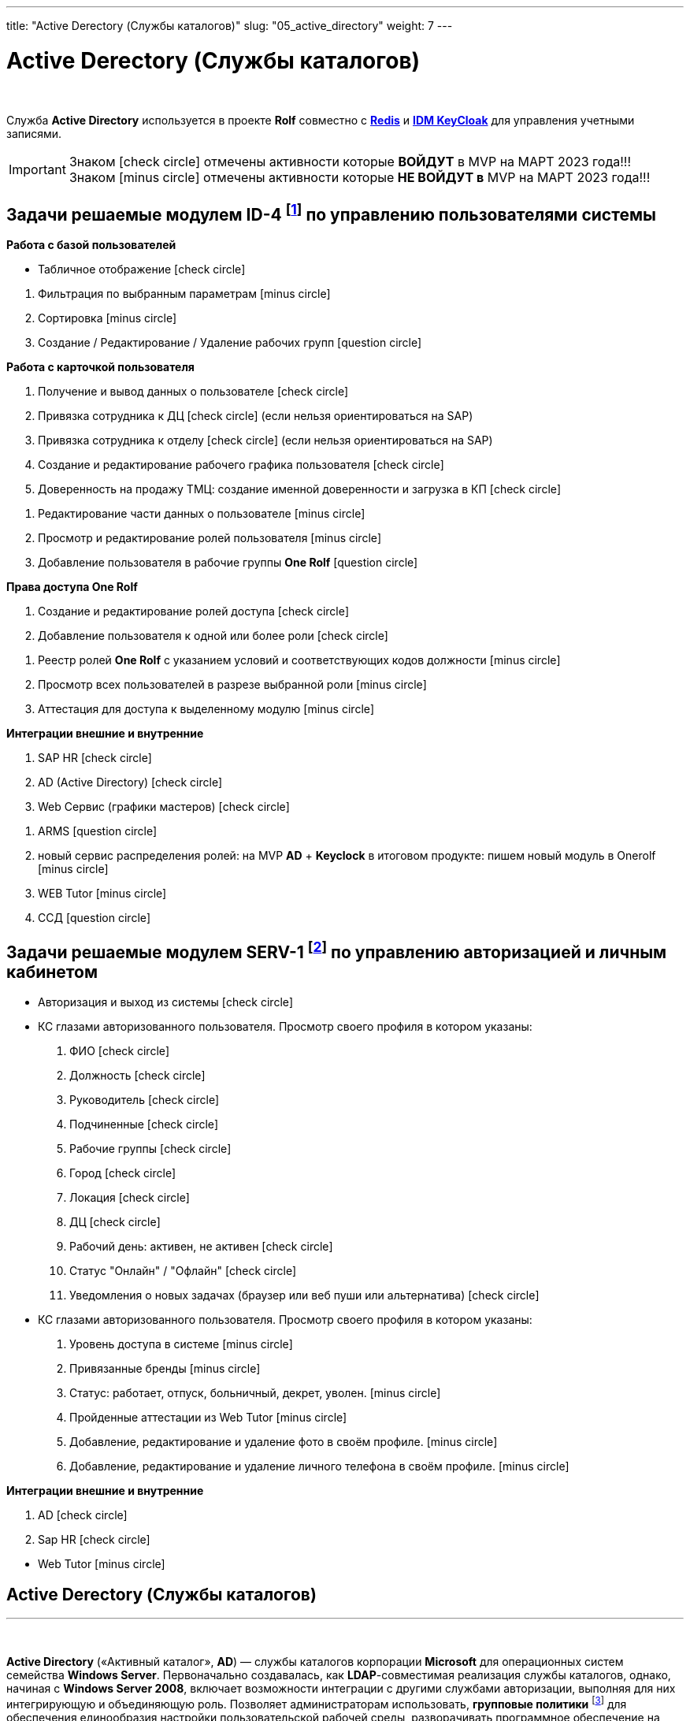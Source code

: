 ---
title: "Active Derectory (Службы каталогов)"
slug: "05_active_directory"
weight: 7
---

:toc: auto
:toc-title: Содержание
:doctype: book
:icons: font
:figure-caption: Рисунок
:source-highlighter: pygments
:pygments-css: style
:pygments-style: monokai
:includedir: ./content/
:imgdir: /02_02_05_img/
:imagesdir: {imgdir}
ifeval::[{exp2pdf} == 1]
:imagesdir: static{imgdir}
:includedir: ../
endif::[]

:imagesoutdir: ./static/02_02_05_img/

= Active Derectory (Службы каталогов)

{empty} +

****
Служба *Active Directory* используется в проекте *Rolf* совместно c link:/02_architecture/02_backend/04_db-redis/[*Redis*, window=_blank] и link:/02_architecture/02_backend/06_idm-keycloak/[*IDM KeyCloak*, window=_blank] для управления учетными записями.
****

====
IMPORTANT: Знаком icon:check-circle[role=green] отмечены активности которые *ВОЙДУТ* в MVP на МАРТ 2023 года!!! +
Знаком icon:minus-circle[role=red] отмечены активности которые *[red]#НЕ# ВОЙДУТ в* MVP на МАРТ 2023 года!!!
====

[[ID-4]]
== Задачи решаемые модулем ID-4 footnote:ID-4[Документ в Confluence ROLF: [blue]#*MVP Функционал Продукта One Rolf + MDM + MES + WMS|TMS (Новая версия Ноябрь 2022)*#, Название модуля системы: [blue]#*ID-4. Управление пользователями системы*#] по управлению пользователями системы

****
*Работа с базой пользователей*
[.green.background]
====
* Табличное отображение icon:check-circle[role=green]
====
[.red.background]
====
. Фильтрация по выбранным параметрам icon:minus-circle[role=red]
. Сортировка icon:minus-circle[role=red]
. Создание / Редактирование / Удаление рабочих групп icon:question-circle[role=blue]
====
****
****
*Работа с карточкой пользователя*
[.green.background]
====
. Получение и вывод данных о пользователе icon:check-circle[role=green]
. Привязка сотрудника к ДЦ icon:check-circle[role=green] (если нельзя ориентироваться на SAP) 
. Привязка сотрудника к отделу icon:check-circle[role=green] (если нельзя ориентироваться на SAP)
. Создание и редактирование рабочего графика пользователя icon:check-circle[role=green]
. Доверенность на продажу ТМЦ: создание именной доверенности и загрузка в КП icon:check-circle[role=green]
====
[.red.background]
====
. Редактирование части данных о пользователе  icon:minus-circle[role=red]
. Просмотр и редактирование ролей пользователя icon:minus-circle[role=red]
. Добавление пользователя в рабочие группы *One Rolf* icon:question-circle[role=blue]
====
****
****
*Права доступа One Rolf*
[.green.background]
====
. Создание и редактирование ролей доступа icon:check-circle[role=green]
. Добавление пользователя к одной или более роли icon:check-circle[role=green]
====
[.red.background]
====
. Реестр ролей *One Rolf* с указанием условий и соответствующих кодов должности icon:minus-circle[role=red]
. Просмотр всех пользователей в разрезе выбранной роли icon:minus-circle[role=red]
. Аттестация для доступа к выделенному модулю icon:minus-circle[role=red]
====
****
****
*Интеграции внешние и внутренние*
[.green.background]
====
. SAP HR icon:check-circle[role=green]
. AD (Active Directory) icon:check-circle[role=green]
. Web Сервис (графики мастеров) icon:check-circle[role=green]
====
[.red.background]
====
. ARMS icon:question-circle[role=blue]
. новый сервис распределения ролей: на MVP *AD* + *Keyclock* в итоговом продукте: пишем новый модуль в Onerolf icon:minus-circle[role=red]
. WEB Tutor icon:minus-circle[role=red]
. ССД icon:question-circle[role=blue]
====
****

[[SERV-1]]
== Задачи решаемые модулем SERV-1 footnote:SERV-1[Документ в Confluence ROLF: [blue]#*MVP Функционал Продукта One Rolf + MDM + MES + WMS|TMS (Новая версия Ноябрь 2022)*#, Название модуля системы: [blue]#*SERV-1. Авторизация | Личный кабинет*#] по управлению авторизацией и личным кабинетом

****
[.green.background]
====
* Авторизация и выход из системы icon:check-circle[role=green]
* КС глазами авторизованного пользователя. Просмотр своего профиля в котором указаны:
. ФИО icon:check-circle[role=green]
. Должность icon:check-circle[role=green]
. Руководитель icon:check-circle[role=green]
. Подчиненные icon:check-circle[role=green]
. Рабочие группы icon:check-circle[role=green]
. Город icon:check-circle[role=green]
. Локация icon:check-circle[role=green]
. ДЦ icon:check-circle[role=green]
. Рабочий день: активен, не активен icon:check-circle[role=green]
. Статус "Онлайн" / "Офлайн" icon:check-circle[role=green]
. Уведомления о новых задачах (браузер или веб пуши или альтернатива) icon:check-circle[role=green]
====
[.red.background]
====
* КС глазами авторизованного пользователя. Просмотр своего профиля в котором указаны:
. Уровень доступа в системе icon:minus-circle[role=red]
. Привязанные бренды icon:minus-circle[role=red]
. Статус: работает, отпуск, больничный, декрет, уволен. icon:minus-circle[role=red]
. Пройденные аттестации из Web Tutor icon:minus-circle[role=red]
. Добавление, редактирование и удаление фото в своём профиле. icon:minus-circle[role=red]
. Добавление, редактирование и удаление личного телефона в своём профиле. icon:minus-circle[role=red]
====
****
****
*Интеграции внешние и внутренние*
[.green.background]
====
. AD icon:check-circle[role=green]
. Sap HR icon:check-circle[role=green]
====
[.red.background]
====
* Web Tutor icon:minus-circle[role=red]
====
****

== Active Derectory (Службы каталогов)
---

{empty} +

*Active Directory* («Активный каталог», *AD*) — службы каталогов корпорации *Microsoft* для операционных систем семейства *Windows Server*. Первоначально создавалась, как *LDAP*-совместимая реализация службы каталогов, однако, начиная с *Windows Server 2008*, включает возможности интеграции с другими службами авторизации, выполняя для них интегрирующую и объединяющую роль. Позволяет администраторам использовать, *групповые политики* footnote:[*Групповая политика* — это набор правил или настроек, в соответствии с которыми производится настройка рабочей среды приёма/передачи (*Windows*, *X-unix* и другие операционные системы с поддержкой сети). Групповые политики создаются в домене и реплицируются в рамках домена. *Объект групповой политики* (англ. Group Policy Object, GPO) состоит из двух физически раздельных составляющих: *контейнера групповой политики* (англ. Group Policy Container, GPC) и *шаблона групповой политики* (англ. Group Policy Template, GPT). Эти два компонента содержат в себе все данные о параметрах рабочей среды, которая включается в состав объекта групповой политики. Продуманное применение объектов GPO к объектам каталога *Active Directory* позволяет создавать эффективную и легко управляемую компьютерную рабочую среду на базе ОС Windows. Политики применяются сверху вниз по иерархии каталога *Active Directory*.] для обеспечения единообразия настройки пользовательской рабочей среды, разворачивать программное обеспечение на множестве компьютеров через групповые политики или посредством *System Center Configuration Manager* (ранее — *Microsoft Systems Management Server*), устанавливать обновления операционной системы, прикладного и серверного программного обеспечения на всех компьютерах в сети, используя Службу обновления *Windows Server*. Хранит данные и настройки среды в централизованной базе данных. Сети *Active Directory* могут быть различного размера: от нескольких десятков до нескольких миллионов объектов.

{empty} +

Представление решения состоялось в 1999 году, впервые продукт был выпущен вместе с *Windows 2000 Server*, а затем развит в рамках выпуска *Windows Server 2003*. Впоследствии новые версии продукта вошли в *Windows Server 2003 R2*, *Windows Server 2008* и *Windows Server 2008 R2* и переименован в *Active Directory Domain Services*. Ранее служба каталогов называлась *NT Directory Service* (*NTDS*), это название до сих пор можно встретить в некоторых исполняемых файлах.

{empty} +

В отличие от версий *Windows* до *Windows 2000*, которые использовали в основном протокол *NetBIOS* для сетевого взаимодействия, служба *Active Directory* интегрирована с *DNS* и работает только поверх *TCP/IP*. Для аутентификации по умолчанию используется протокол *Kerberos*. Если клиент или приложение не поддерживает *Kerberos*-аутентификацию, используется протокол *NTLM*.

{empty} +

Для разработчиков программного обеспечения предоставляется программный интерфейс доступа к службам *Active Directory* — *ADSI*.

== Устройство
---

=== Объекты

*Active Directory* имеет иерархическую структуру, состоящую из объектов. Объекты разделяются на три основные категории: ресурсы (например, принтеры), службы (например, электронная почта) и учётные записи пользователей и компьютеров. Служба предоставляет информацию об объектах, позволяет организовывать объекты, управлять доступом к ним, а также устанавливает правила безопасности.

{empty} +

Объекты могут быть хранилищами для других объектов (группы безопасности и распространения). Объект уникально определяется своим именем и имеет набор атрибутов — характеристик и данных, которые он может содержать; последние, в свою очередь, зависят от типа объекта. Атрибуты являются составляющей базой структуры объекта и определяются в схеме. Схема определяет, какие типы объектов могут существовать.

{empty} +

Сама схема состоит из двух типов объектов: объекты классов схемы и объекты атрибутов схемы. Один объект класса схемы определяет один тип объекта *Active Directory* (например, объект «Пользователь»), а один объект атрибута схемы определяет атрибут, который объект может иметь.

{empty} +

Каждый объект атрибута может быть использован в нескольких разных объектах классов схемы. Эти объекты называются объектами схемы (или метаданными footnote:[*Метаданные* (от др.-греч. μετά «за, после, рядом, в середине» и данные) — информация о другой информации, или данные, относящиеся к дополнительной информации о содержимом или объекте. Метаданные раскрывают сведения о признаках и свойствах, характеризующих какие-либо сущности, позволяющие автоматически искать и управлять ими в больших информационных потоках.]) и позволяют изменять и дополнять схему, когда это необходимо и возможно. Однако каждый объект схемы является частью определений объектов, поэтому отключение или изменение этих объектов могут иметь серьёзные последствия, так как в результате этих действий будет изменена структура каталогов. Изменение объекта схемы автоматически распространяется в службе каталогов. Будучи однажды созданным, объект схемы не может быть удалён, он может быть только отключён. Обычно все изменения схемы тщательно планируются.

{empty} +

Контейнер аналогичен объекту в том смысле, что он также имеет атрибуты и принадлежит пространству имён, но, в отличие от объекта, контейнер не обозначает ничего конкретного: он может содержать группу объектов или другие контейнеры.

=== Структура

Верхним уровнем структуры является лес — совокупность всех объектов, атрибутов и правил (синтаксиса атрибутов) в *Active Directory*. Лес содержит одно или несколько деревьев, связанных транзитивными отношениями доверия. Дерево содержит один или несколько доменов, также связанных в иерархию транзитивными отношениями доверия. Домены идентифицируются своими структурами имён *DNS* — пространствами имён.

{empty} +

Объекты в домене могут быть сгруппированы в контейнеры — подразделения. Подразделения позволяют создавать иерархию внутри домена, упрощают его администрирование и позволяют моделировать, например, организационную или географическую структуру организации в службе каталогов. Подразделения могут содержать другие подразделения. *Microsoft* рекомендует использовать как можно меньше доменов в службе каталогов, а для структурирования и политик использовать подразделения. Часто групповые политики применяются именно к подразделениям. Групповые политики сами являются объектами. Подразделение является самым низким уровнем, на котором могут делегироваться административные полномочия.

{empty} +

Другим способом деления являются сайты, которые являются способом физической (а не логической) группировки на основе сегментов сети. Сайты подразделяются на имеющие подключения по низко скоростным каналам (например, по каналам глобальных сетей, с помощью виртуальных частных сетей) и по высокоскоростным каналам (например, через локальную сеть). Сайт может содержать один или несколько доменов, а домен может содержать один или несколько сайтов. При проектировании службы каталогов важно учитывать сетевой трафик, создающийся при синхронизации данных между сайтами.

{empty} +

Ключевым решением при проектировании службы каталогов является решение о разделении информационной инфраструктуры на иерархические домены и подразделения верхнего уровня. Типичными моделями, используемыми для такого разделения, являются модели разделения по функциональным подразделениям компании, по географическому положению и по ролям в информационной инфраструктуре компании. Часто используются комбинации этих моделей.

=== Физическая структура и репликация

Физически информация хранится на одном или нескольких равнозначных контроллерах доменов, заменивших использовавшиеся в *Windows NT* основной и резервные контроллеры домена, хотя для выполнения некоторых операций сохраняется и так называемый сервер «операций с одним главным сервером», который может эмулировать главный контроллер домена. Каждый контроллер домена хранит копию данных, предназначенную для чтения и записи. Изменения, сделанные на одном контроллере, синхронизируются на все контроллеры домена при репликации. Серверы, на которых сама служба *Active Directory* не установлена, но которые при этом входят в домен *Active Directory*, называются рядовыми серверами.

{empty} +

Репликация каталога выполняется по запросу. Служба *KCC* (*Knowledge Consistency Checker*) создаёт топологию репликации, которая использует сайты, определённые в системе, для управления трафиком. Внутрисайтовая репликация выполняется часто и автоматически с помощью средства проверки согласованности (уведомлением партнёров по репликации об изменениях). Репликация между сайтами может быть настроена для каждого канала сайта (в зависимости от качества канала) — различная «оценка» (или «стоимость») может быть назначена каждому каналу (например, *DS3*, *T1*, *ISDN*), и трафик репликации будет ограничен, передаваться по расписанию и маршрутизироваться в соответствии с назначенной оценкой канала. Данные репликации могут транзитом передаваться через несколько сайтов через мосты связи сайтов, если «оценка» низка, хотя *AD* автоматически назначает более низкую оценку для связей «сайт—сайт», чем для транзитных соединений. Репликация "сайт—сайт" выполняется серверами-плацдармами в каждом сайте, которые затем реплицируют изменения на каждый контроллер домена своего сайта. Внутридоменная репликация проходит по протоколу *RPC*, междоменная — может использовать также протокол *SMTP*.

{empty} +

Если структура *Active Directory* содержит несколько доменов, для решения задачи поиска объектов используется глобальный каталог: контроллер домена, содержащий все объекты леса, но с ограниченным набором атрибутов (неполная реплика). Каталог хранится на указанных серверах глобального каталога и обслуживает междоменные запросы.

{empty} +

Возможность операций с одним главным компьютером позволяет обрабатывать запросы, когда репликация с несколькими главными компьютерами недопустима. Есть пять типов таких операций: эмуляция главного контроллера домена (*PDC*-эмулятор), главный компьютер относительного идентификатора (мастер относительных идентификаторов или *RID*-мастер), главный компьютер инфраструктуры (мастер инфраструктуры), главный компьютер схемы (мастер схемы) и главный компьютер именования домена (мастер именования доменов). Первые три роли уникальны в рамках домена, последние две — уникальны в рамках всего леса.

{empty} +

Базу *Active Directory* можно разделить на три логических хранилища или «раздела». Схема является шаблоном для службы и определяет все типы объектов, их классы и атрибуты, синтаксис атрибутов (все деревья находятся в одном лесу, потому что у них одна схема). Конфигурация является структурой леса и деревьев *Active Directory*. Домен хранит всю информацию об объектах, созданных в этом домене. Первые два хранилища реплицируются на все контроллеры доменов в лесу, третий раздел полностью реплицируется между репликами контроллеров в рамках каждого домена и частично — на сервера глобального каталога.

{empty} +

База данных (хранилище каталогов) в *Windows 2000* использует расширяемую подсистему хранения *Microsoft Jet Blue* (англ.), которая позволяет для каждого контроллера домена иметь базу размером до 16 терабайт и 1 миллиард объектов (теоретическое ограничение, практические тесты выполнялись только с приблизительно 100 миллионами объектов). Файл базы называется *NTDS.DIT* и имеет две основные таблицы — таблицу данных и таблицу связей. В *Windows Server 2003* добавлена ещё одна таблица для обеспечения уникальности экземпляров дескрипторов безопасности.

=== Именование

Служба поддерживает следующие форматы именования объектов: универсальные имена типа *UNC*, *URL* и *LDAP URL*. Версия *LDAP* формата именования *X.500* используется внутри службы.

{empty} +

Каждый объект имеет выделенное имя (англ. *distinguished name*, *DN*). Например, объект принтера с именем *HPLaser3* в подразделении *«Маркетинг»* и в домене *foo.org* будет иметь следующее выделенное имя: *CN=HPLaser3,OU=Маркетинг,DC=foo,DC=org*, где *CN* — это общее имя, *OU* — раздел, *DC* — класс объекта домена. Выделенные имена могут иметь намного больше частей, чем четыре части в этом примере. У объектов также есть канонические имена. Это различающиеся имена, записанные в обратном порядке, без идентификаторов и с использованием косых черт в качестве разделителей: *foo.org/Маркетинг/HPLaser3*. Чтобы определить объект внутри его контейнера, используется относительное выделенное имя: *CN=HPLaser3*. У каждого объекта также есть глобально уникальный идентификатор (*GUID*) — уникальная и неизменная 128-битная строка, которая используется в *Active Directory* для поиска и репликации. Определённые объекты также имеют имя участника-пользователя (*UPN*, в соответствии с *RFC 822*) в формате объект@домен.

=== Интеграция с UNIX

Различные уровни взаимодействия с *Active Directory* могут быть реализованы в большинстве *UNIX*-подобных операционных систем посредством *LDAP*-клиентов, но такие системы, как правило, не воспринимают большую часть атрибутов, ассоциированных с компонентами *Windows*, например, групповые политики и поддержку односторонних доверенностей. Однако с выходом *Samba 4* появилась возможность использовать групповые политики и инструменты администрирования *Windows*.

{empty} +

Добавления в схему, поставляемые с *Windows Server 2003 R2*, включают атрибуты, которые достаточно тесно связаны с *RFC 2307*, чтобы использоваться в общем случае. Базовые реализации *RFC 2307* — *nss_ldap* и *pam_ldap*, предложенные *PADL.com*, непосредственно поддерживают эти атрибуты. Стандартная схема для членства в группе соответствует *RFC 2307bis*. *Windows Server 2003 R2* включает Консоль управления *Microsoft* для создания и редактирования атрибутов.

{empty} +

*Active Directory* автоматизируются с помощью *Powershell*.